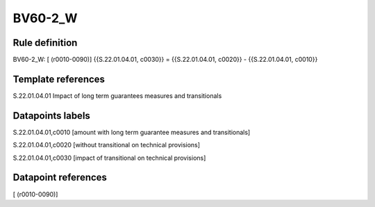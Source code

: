 ========
BV60-2_W
========

Rule definition
---------------

BV60-2_W: [ (r0010-0090)] {{S.22.01.04.01, c0030}} = {{S.22.01.04.01, c0020}} - {{S.22.01.04.01, c0010}}


Template references
-------------------

S.22.01.04.01 Impact of long term guarantees measures and transitionals


Datapoints labels
-----------------

S.22.01.04.01,c0010 [amount with long term guarantee measures and transitionals]

S.22.01.04.01,c0020 [without transitional on technical provisions]

S.22.01.04.01,c0030 [impact of transitional on technical provisions]



Datapoint references
--------------------

[ (r0010-0090)]